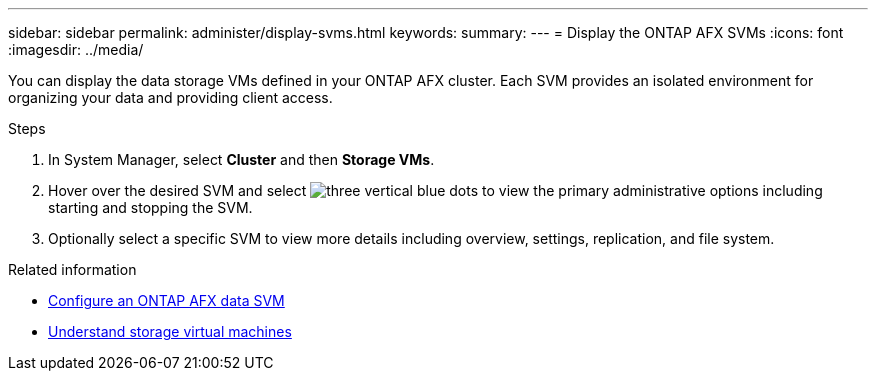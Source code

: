 ---
sidebar: sidebar
permalink: administer/display-svms.html
keywords: 
summary: 
---
= Display the ONTAP AFX SVMs
:icons: font
:imagesdir: ../media/

[.lead]
You can display the data storage VMs defined in your ONTAP AFX cluster. Each SVM provides an isolated environment for organizing your data and providing client access.

.Steps

. In System Manager, select *Cluster* and then *Storage VMs*.
. Hover over the desired SVM and select image:icon_kabob.gif[three vertical blue dots] to view the primary administrative options including starting and stopping the SVM.
. Optionally select a specific SVM to view more details including overview, settings, replication, and file system.

.Related information

* link:../administer/configure-svm.html[Configure an ONTAP AFX data SVM]
* link:../get-started/prepare-cluster-admin.html[Understand storage virtual machines]
